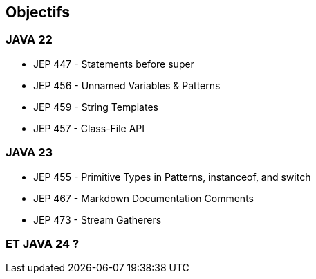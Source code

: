 
== Objectifs

[.step]
=== JAVA 22
    * JEP 447 - Statements before super
    * JEP 456 - Unnamed Variables & Patterns
    * JEP 459 - String Templates
    * JEP 457 - Class-File API

[.step]
=== JAVA 23
    * JEP 455 - Primitive Types in Patterns, instanceof, and switch
    * JEP 467 - Markdown Documentation Comments
    * JEP 473 - Stream Gatherers

[.step]
=== ET JAVA 24 ?

